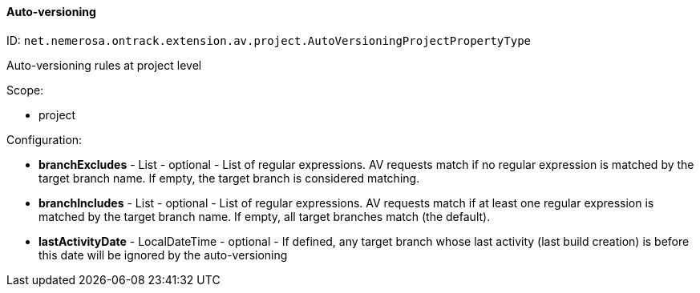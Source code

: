 [[property-net.nemerosa.ontrack.extension.av.project.AutoVersioningProjectPropertyType]]
==== Auto-versioning

ID: `net.nemerosa.ontrack.extension.av.project.AutoVersioningProjectPropertyType`

Auto-versioning rules at project level

Scope:

* project

Configuration:

* **branchExcludes** - List - optional - List of regular expressions. AV requests match if no regular expression is matched by the target branch name. If empty, the target branch is considered matching.

* **branchIncludes** - List - optional - List of regular expressions. AV requests match if at least one regular expression is matched by the target branch name. If empty, all target branches match (the default).

* **lastActivityDate** - LocalDateTime - optional - If defined, any target branch whose last activity (last build creation) is before this date will be ignored by the auto-versioning

